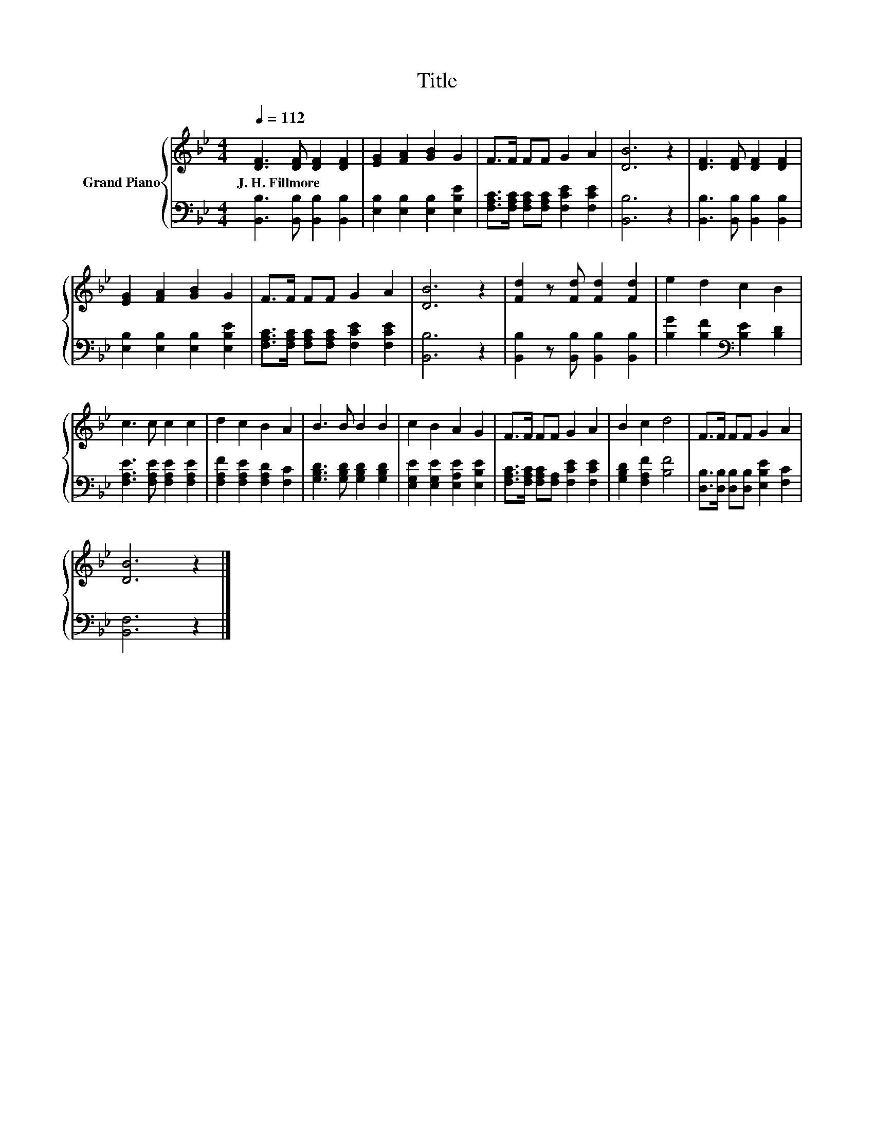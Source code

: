 X:1
T:Title
%%score { 1 | 2 }
L:1/8
Q:1/4=112
M:4/4
K:Bb
V:1 treble nm="Grand Piano"
V:2 bass 
V:1
 [DF]3 [DF] [DF]2 [DF]2 | [EG]2 [FA]2 [GB]2 G2 | F>F FF G2 A2 | [DB]6 z2 | [DF]3 [DF] [DF]2 [DF]2 | %5
w: J.~H.~Fillmore * * *|||||
 [EG]2 [FA]2 [GB]2 G2 | F>F FF G2 A2 | [DB]6 z2 | [Fd]2 z [Fd] [Fd]2 [Fd]2 | e2 d2 c2 B2 | %10
w: |||||
 c3 c c2 c2 | d2 c2 B2 A2 | B3 B B2 B2 | c2 B2 A2 G2 | F>F FF G2 A2 | B2 c2 d4 | F>F FF G2 A2 | %17
w: |||||||
 [DB]6 z2 |] %18
w: |
V:2
 [B,,B,]3 [B,,B,] [B,,B,]2 [B,,B,]2 | [E,B,]2 [E,B,]2 [E,B,]2 [E,B,E]2 | %2
 [F,A,C]>[F,A,C] [F,A,C][F,A,C] [F,CE]2 [F,CE]2 | [B,,B,]6 z2 | %4
 [B,,B,]3 [B,,B,] [B,,B,]2 [B,,B,]2 | [E,B,]2 [E,B,]2 [E,B,]2 [E,B,E]2 | %6
 [F,A,C]>[F,A,C] [F,A,C][F,A,C] [F,CE]2 [F,CE]2 | [B,,B,]6 z2 | %8
 [B,,B,]2 z [B,,B,] [B,,B,]2 [B,,B,]2 | [B,G]2 [B,F]2[K:bass] [B,E]2 [B,D]2 | %10
 [F,A,E]3 [F,A,E] [F,A,E]2 [F,A,E]2 | [F,A,F]2 [F,A,E]2 [F,A,D]2 [F,C]2 | %12
 [G,B,D]3 [G,B,D] [G,B,D]2 [G,B,D]2 | [E,G,E]2 [E,G,E]2 [E,A,E]2 [E,B,E]2 | %14
 [F,A,C]>[F,A,C] [F,A,C][F,A,] [F,CE]2 [F,CE]2 | [G,B,D]2 [F,A,F]2 [B,F]4 | %16
 [D,B,]>[D,B,] [D,B,][D,B,] [E,B,E]2 [F,C]2 | [B,,F,]6 z2 |] %18

